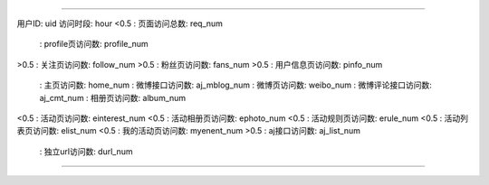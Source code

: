 =====================================================================

用户ID: uid
访问时段: hour
<0.5 : 页面访问总数: req_num
 : profile页访问数: profile_num
>0.5 : 关注页访问数: follow_num
>0.5 : 粉丝页访问数: fans_num
>0.5 : 用户信息页访问数: pinfo_num
 : 主页访问数: home_num
 : 微博接口访问数:  aj_mblog_num
 : 微博页访问数: weibo_num
 : 微博评论接口访问数: aj_cmt_num
 : 相册页访问数: album_num
<0.5 : 活动页访问数: einterest_num
<0.5 : 活动相册页访问数: ephoto_num
<0.5 : 活动规则页访问数:  erule_num
<0.5 : 活动列表页访问数: elist_num
<0.5 : 我的活动页访问数: myenent_num
>0.5 : aj接口访问数: aj_list_num
 : 独立url访问数: durl_num


=====================================================================